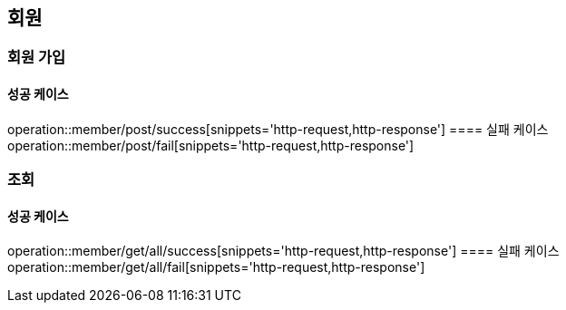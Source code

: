 == 회원

=== 회원 가입
==== 성공 케이스
operation::member/post/success[snippets='http-request,http-response']
==== 실패 케이스
operation::member/post/fail[snippets='http-request,http-response']

=== 조회
==== 성공 케이스
operation::member/get/all/success[snippets='http-request,http-response']
==== 실패 케이스
operation::member/get/all/fail[snippets='http-request,http-response']


